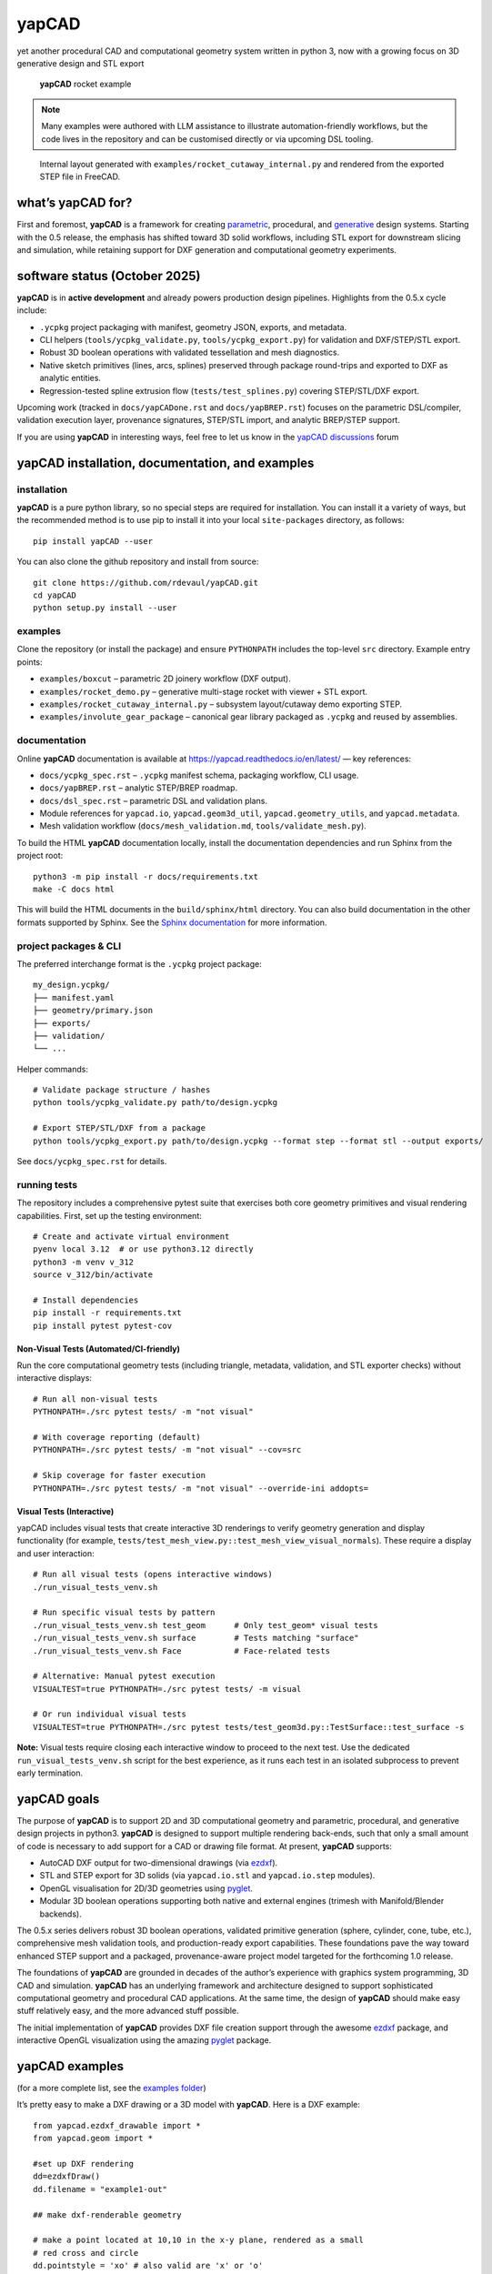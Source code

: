 **yapCAD**
==========

yet another procedural CAD and computational geometry system written in
python 3, now with a growing focus on 3D generative design and STL export

.. figure:: images/RocketDemoScreenshot.png
   :alt: **yapCAD** rocket example

   **yapCAD** rocket example

.. note::

   Many examples were authored with LLM assistance to illustrate
   automation-friendly workflows, but the code lives in the repository and can
   be customised directly or via upcoming DSL tooling.

.. figure:: images/RocketCutawaySTEP.png
   :alt: **yapCAD** rocket cutaway STEP export

   Internal layout generated with ``examples/rocket_cutaway_internal.py`` and
   rendered from the exported STEP file in FreeCAD.

what’s **yapCAD** for?
----------------------

First and foremost, **yapCAD** is a framework for creating
`parametric <https://en.wikipedia.org/wiki/Parametric_design>`__,
procedural, and
`generative <https://en.wikipedia.org/wiki/Parametric_design>`__ design
systems. Starting with the 0.5 release, the emphasis has shifted toward
3D solid workflows, including STL export for downstream slicing and
simulation, while retaining support for DXF generation and computational
geometry experiments.

software status (October 2025)
------------------------------

**yapCAD** is in **active development** and already powers production design
pipelines. Highlights from the 0.5.x cycle include:

* ``.ycpkg`` project packaging with manifest, geometry JSON, exports, and metadata.
* CLI helpers (``tools/ycpkg_validate.py``, ``tools/ycpkg_export.py``) for validation and DXF/STEP/STL export.
* Robust 3D boolean operations with validated tessellation and mesh diagnostics.
* Native sketch primitives (lines, arcs, splines) preserved through package round-trips and exported to DXF as analytic entities.
* Regression-tested spline extrusion flow (``tests/test_splines.py``) covering STEP/STL/DXF export.

Upcoming work (tracked in ``docs/yapCADone.rst`` and ``docs/yapBREP.rst``) focuses on the parametric DSL/compiler, validation execution layer, provenance signatures, STEP/STL import, and analytic BREP/STEP support.

If you are using **yapCAD** in interesting ways, feel free to let us know in the
`yapCAD discussions <https://github.com/rdevaul/yapCAD/discussions>`__ forum

**yapCAD** installation, documentation, and examples
----------------------------------------------------

installation
~~~~~~~~~~~~

**yapCAD** is a pure python library, so no special steps are required
for installation. You can install it a variety of ways, but the
recommended method is to use pip to install it into your local
``site-packages`` directory, as follows:

::

   pip install yapCAD --user

You can also clone the github repository and install from source:

::

   git clone https://github.com/rdevaul/yapCAD.git
   cd yapCAD
   python setup.py install --user

examples
~~~~~~~~

Clone the repository (or install the package) and ensure ``PYTHONPATH`` includes the
top-level ``src`` directory. Example entry points:

* ``examples/boxcut`` – parametric 2D joinery workflow (DXF output).
* ``examples/rocket_demo.py`` – generative multi-stage rocket with viewer + STL export.
* ``examples/rocket_cutaway_internal.py`` – subsystem layout/cutaway demo exporting STEP.
* ``examples/involute_gear_package`` – canonical gear library packaged as ``.ycpkg`` and reused by assemblies.

documentation
~~~~~~~~~~~~~

Online **yapCAD** documentation is available at https://yapcad.readthedocs.io/en/latest/ — key references:

* ``docs/ycpkg_spec.rst`` – ``.ycpkg`` manifest schema, packaging workflow, CLI usage.
* ``docs/yapBREP.rst`` – analytic STEP/BREP roadmap.
* ``docs/dsl_spec.rst`` – parametric DSL and validation plans.
* Module references for ``yapcad.io``, ``yapcad.geom3d_util``, ``yapcad.geometry_utils``, and ``yapcad.metadata``.
* Mesh validation workflow (``docs/mesh_validation.md``, ``tools/validate_mesh.py``).

To build the HTML **yapCAD** documentation locally, install the
documentation dependencies and run Sphinx from the project root::

   python3 -m pip install -r docs/requirements.txt
   make -C docs html

This will build the HTML documents in the ``build/sphinx/html``
directory. You can also build documentation in the other formats
supported by Sphinx. See the `Sphinx
documentation <https://www.sphinx-doc.org/en/master/>`__ for more
information.

project packages & CLI
~~~~~~~~~~~~~~~~~~~~~~

The preferred interchange format is the ``.ycpkg`` project package::

   my_design.ycpkg/
   ├── manifest.yaml
   ├── geometry/primary.json
   ├── exports/
   ├── validation/
   └── ...

Helper commands::

   # Validate package structure / hashes
   python tools/ycpkg_validate.py path/to/design.ycpkg

   # Export STEP/STL/DXF from a package
   python tools/ycpkg_export.py path/to/design.ycpkg --format step --format stl --output exports/

See ``docs/ycpkg_spec.rst`` for details.

running tests
~~~~~~~~~~~~~

The repository includes a comprehensive pytest suite that exercises both core
geometry primitives and visual rendering capabilities. First, set up the
testing environment::

   # Create and activate virtual environment
   pyenv local 3.12  # or use python3.12 directly
   python3 -m venv v_312
   source v_312/bin/activate

   # Install dependencies
   pip install -r requirements.txt
   pip install pytest pytest-cov

Non-Visual Tests (Automated/CI-friendly)
^^^^^^^^^^^^^^^^^^^^^^^^^^^^^^^^^^^^^^^^^

Run the core computational geometry tests (including triangle, metadata,
validation, and STL exporter checks) without interactive displays::

   # Run all non-visual tests
   PYTHONPATH=./src pytest tests/ -m "not visual"

   # With coverage reporting (default)
   PYTHONPATH=./src pytest tests/ -m "not visual" --cov=src

   # Skip coverage for faster execution
   PYTHONPATH=./src pytest tests/ -m "not visual" --override-ini addopts=

Visual Tests (Interactive)
^^^^^^^^^^^^^^^^^^^^^^^^^^^

yapCAD includes visual tests that create interactive 3D renderings to verify
geometry generation and display functionality (for example,
``tests/test_mesh_view.py::test_mesh_view_visual_normals``). These require a
display and user interaction::

   # Run all visual tests (opens interactive windows)
   ./run_visual_tests_venv.sh

   # Run specific visual tests by pattern
   ./run_visual_tests_venv.sh test_geom      # Only test_geom* visual tests
   ./run_visual_tests_venv.sh surface        # Tests matching "surface"
   ./run_visual_tests_venv.sh Face           # Face-related tests

   # Alternative: Manual pytest execution
   VISUALTEST=true PYTHONPATH=./src pytest tests/ -m visual

   # Or run individual visual tests
   VISUALTEST=true PYTHONPATH=./src pytest tests/test_geom3d.py::TestSurface::test_surface -s

**Note:** Visual tests require closing each interactive window to proceed to the next test. Use the dedicated ``run_visual_tests_venv.sh`` script for the best experience, as it runs each test in an isolated subprocess to prevent early termination.

**yapCAD** goals
----------------

The purpose of **yapCAD** is to support 2D and 3D computational geometry
and parametric, procedural, and generative design projects in python3.
**yapCAD** is designed to support multiple rendering back-ends, such that
only a small amount of code is necessary to add support for a CAD or
drawing file format. At present, **yapCAD** supports:

* AutoCAD DXF output for two-dimensional drawings (via
  `ezdxf <https://github.com/mozman/ezdxf>`__).
* STL and STEP export for 3D solids (via ``yapcad.io.stl`` and
  ``yapcad.io.step`` modules).
* OpenGL visualisation for 2D/3D geometries using
  `pyglet <https://github.com/pyglet/pyglet>`__.
* Modular 3D boolean operations supporting both native and external engines
  (trimesh with Manifold/Blender backends).

The 0.5.x series delivers robust 3D boolean operations, validated primitive
generation (sphere, cylinder, cone, tube, etc.), comprehensive mesh validation
tools, and production-ready export capabilities. These foundations pave the way
toward enhanced STEP support and a packaged, provenance-aware project model
targeted for the forthcoming 1.0 release.

The foundations of **yapCAD** are grounded in decades of the author’s
experience with graphics system programming, 3D CAD and simulation.
**yapCAD** has an underlying framework and architecture designed to
support sophisticated computational geometry and procedural CAD
applications. At the same time, the design of **yapCAD** should make
easy stuff relatively easy, and the more advanced stuff possible.

The initial implementation of **yapCAD** provides DXF file creation
support through the awesome `ezdxf <https://github.com/mozman/ezdxf>`__
package, and interactive OpenGL visualization using the amazing
`pyglet <https://github.com/pyglet/pyglet>`__ package.

**yapCAD** examples
-------------------

(for a more complete list, see the `examples folder <./examples/>`__)

It’s pretty easy to make a DXF drawing or a 3D model with **yapCAD**. Here
is a DXF example:

::

   from yapcad.ezdxf_drawable import *
   from yapcad.geom import *

   #set up DXF rendering
   dd=ezdxfDraw()
   dd.filename = "example1-out"

   ## make dxf-renderable geometry

   # make a point located at 10,10 in the x-y plane, rendered as a small
   # red cross and circle
   dd.pointstyle = 'xo' # also valid are 'x' or 'o'
   dd.linecolor = 1 # set color to red (DXF index color 1)
   dd.draw(point(10,10))

   # make a line segment between the points -5,10 and 10,-5 in the x-y plane
   # and draw it in white

   dd.linecolor='white' # set color by name
   dd.draw(line(point(-5,10),
                point(10,-5)))

   # make an arc with a center at 0,3 with a radius of 3, from 45 degrees
   # to 135 degrees, and draw it in aqua

   dd.linecolor=[0,255,255] # RGB tripple, corresponds to 'aqua'
   dd.draw(arc(point(0,3),3,45,135))

   # write out the geometry as example1-out.dxf
   dd.display()

For a 3D example that generates a complete rocket assembly and exports
STL and STEP::

   from pathlib import Path
   from examples.rocket_demo import build_rocket, export_stl
   from yapcad.io.step import write_step

   components, assembly = build_rocket()
   export_stl(assembly, Path("rocket_demo.stl"))
   write_step(assembly, Path("rocket_demo.step"))

There is also an advanced ``rocket_grid_demo.py`` example featuring grid fins, a linear exploded view, and simultaneous STL/STEP export.

The **yapCAD** system isn’t just about rendering, of course, it’s about
computational geometry. For example, if you want to calculate the
intersection of lines and arcs in a plane, we have you covered:

::

   from yapcad.geom import *

   # define some points
   a = point(5,0)
   b = point(0,5)
   c = point(-3,0)
   d = point(10,10)

   # make a couple of lines
   l1 = line(a,b)
   l2 = line(c,d)

   # define a semicircular arc centered at 2.5, 2,5 with a radius of 2.5
   # extending from 90 degrees to 135 degrees

   arc1=arc(point(2.5,2.5),2.5,90.0,270.0)

   # calculate the intersection of lines l1 and l2
   int0 = intersectXY(l1,l2)

   # calculate the intersection of the line l1 and the arc arc1
   int1 = intersectXY(l1,arc1)

   print("intersection of l1 and l2:",vstr(int0))
   print("intersection of l1 and arc1:",vstr(int1))

And of course **yapCAD** supports calculating intersections between any
simple and compound, or compound and compound geometry object.

There are lots more `examples <examples/README.rst>`__ available to
demonstrate the various computational geometry and rendering
capabilities of **yapCAD**, including 3D geometry and OpenGL rendering.

**yapCAD** geometry
-------------------

**yapCAD** distinguishes between “pure” geometric elements, such as
lines, arcs, **etc.**, and drawn representations of those things, which
might have attributes like line color, line weight, drawing layer,
**etc.** This distinction is important, because the pure geometry exists
independent of these attributes, which are themselves rendering-system
dependent.

More importantly, for every geometric element you decide to draw, there
will typically be many more — perhaps dozens — that should not be in the
final rendering. By separating these two elements — computation and
rendering — **yapCAD** makes them both more intentional and reduces the
likelihood of certain type of drawing-quality issues, such as redundant
or spurious drawing elements, that can cause confusion problems for
computer-aided manufacturing (CAM).

For example, you might construct a finished drawing that includes a
drill pattern that consists of circles (drill holes with centers) that
follow a complex, geometrically constrained pattern. This pattern is
itself the result of numerous computational geometry operations, perhaps
driven by parameters relating to the size and shape of other parts.

In a program like Autodesk’s Fusion360, you would typically use
construction lines and constraints to create the underlying geometric
pattern. These additional construction elements would have to be removed
in order to make a clean DXF export of your drawing. On more than one
occasion **yapCAD**\ ’s author has created headaches by failing to
remove some of these elements, confusing CAM technicians, causing
delays, and sometimes resulting in expensive part fabrication errors.

Thus, **yapCAD** allows you to work freely with computational geometry
without cluttering up your drawing page, since you specifically decide
what to draw. It also means you can do computational geometry in
**yapCAD** without ever invoking a rendering system, which can be useful
when incorporating these geometry operations as part of a larger
computational system, such as a tool-path generator.

As a rule, in **yapCAD** pure geometry representations capture only the
minimum necessary to perform computational geometry, and the rest gets
dealt with by the rendering system, which are subclasses of ``Drawable``
that actually make images, CAD drawings, **etc.**

vector representation in **yapCAD**
~~~~~~~~~~~~~~~~~~~~~~~~~~~~~~~~~~~

For the sake of uniformity, all **yapCAD** vectors are stored as
projective geometry 4-vectors. (see discussion in **architecture**,
below) However, most of the time you will work with them as though they
are 3-vectors or 2-vectors.

It would be annoying to have to specify the redundant coordinates you
aren’t using every time you specify a vector, so **yapCAD** provides you
with the ``vect`` function. It fills in defaults for the z and w
parameters you may not want to specify. **e.g.**

::

   >>> from yapcad.geom import *
   >>> vect(10,4)
   [10, 4, 0, 1]
   >>> add(vect(10,4),vect(10,9))  ## add operates in 3-space
   [20, 13, 0, 1.0]

Of course, you can specify all three (or even four) coordinates using
``vect``.

Since it gets ugly to look at a bunch of [x, y, z, w] lists that all end
in ``0, 1]`` when you are doing 2D stuff, **yapCAD** provides a
convenience function ``vstr`` that intelligently converts **yapCAD**
vectors (and lists that contain vectors, such as lines, triangles, and
polygons) to strings, assuming that as long as z = 0 and w = 1, you
don’t need to see those coordinates.

::

   >>> from yapcad.geom import *
   >>> a = sub(vect(10,4),vect(10,9)) ## subtract a couple of vectors 
   >>> a
   [0, -5, 0, 1.0]
   >>> print(vstr(a)) ## pretty printing, elide the z and w coordinates
   >>> [0, -5]

pure geometry
~~~~~~~~~~~~~

Pure geometric elements in **yapCAD** form the basis for computational
geometry operations, including intersection and inside-outside testing.
Pure geometry can also be drawn, of course — see **drawable geometry**
below.

In general, **yapCAD** pure geometry supports the operations of
parametric sampling, intersection calculation, inside-outside testing
(for closed figures), “unsampling” (going from a point on the figure to
the sampling parameter that would produce it), and bounding box
calculation. **yapCAD** geometry is based on projective or homogeneous
coordinates, thus supporting generalized affine transformations; See the
discussion in **architecture**, below.

simple (non-compound) pure geometric elements
^^^^^^^^^^^^^^^^^^^^^^^^^^^^^^^^^^^^^^^^^^^^^

Simple, which is to say non-compound, geometry includes vectors, points,
and lines. A vector is a list of exactly four numbers, each of which is
a float or integer. A point is a vector that lies in a w > 0 hyperplane;
Points are used to represent transformable coordinates in **yapCAD**
geometry. A line is a list of two points.

Simple geometry also includes arcs. An arc is a list of a point and a
vector, followed optionally by another point. The first list element is
the center of the arc, the second is a vector in the w=-1 hyperplane
(for right-handed arcs) whose first three elements are the scalar
parameters ``[r, s, e]``: the radius, the start angle in degrees, and
the end angle in degrees. The third element (if it exists) is the normal
for the plane of the arc, which is assumed to be ``[0, 0, 1]`` (the x-y
plane) if it is not specified. Arcs are by default right-handed, but
left-handed arcs are also supported, with parameter vectors lying in the
w=-2 hyperplane.

compound figures
^^^^^^^^^^^^^^^^

A list of more than two points represents a multi-vertex polylines. If
there are at least four points in the list and the last point is the
same as the first, the polyline figure is closed. (We sometimes refer to
these point-list polygons or polylines as ``poly()`` entities.) Closed
coplanar polylines are drawn as polygons and may be subject to
inside-outside testing. Like other elements of pure geometry, polylines
are subject to sampling, unsampling, intersection calculation, **etc.**

If instead of sharp corners you want closed or open figures with rounded
corners, you should use ``Polyline`` or ``Polygon`` instances. Instances
of these classes are used for representing compound geometric elements
in an XY plane with C0 continuity. They differ from the point-list-based
``poly()`` representation in that the elements of a ``Polyline`` or
``Polygon`` can include lines and arcs as well as points. These elements
need not be contiguous, as successive elements will be automatically
joined by straight lines. ``Polygons`` are special in that they are
always closed, and that any full circle elements are interpreted as
“rounded corners,” with the actual span of the arc calculated after
tangent lines are drawn.

The ``Polygon`` class supports boolean operations, as described below,
and also supports the ``grow()`` operation that makes generating a
derived figure that is bigger by a fixed amount easy. This grow feature
is very useful for many engineering operations, such as creating an
offset path for drill holes, CAM paths, etc.

boolean operations on ``Polygon`` instances
^^^^^^^^^^^^^^^^^^^^^^^^^^^^^^^^^^^^^^^^^^^

**yapCAD** supports boolean set operations on ``Polygon`` instances,
allowing you to construct more complex two-dimensional figures from
union, intersection, and difference operations. Note that the difference
operation can result in the creation of disjoint geometry in the form of
two or more closed figures with positive area (see below), or closed
figures with holes.

See `Example 11 <./examples/example11.py>`__ for a relatively simple
example of boolean operations, and `Example
12 <./examples/example12.py>`__ for a more complex example.

**yapCAD** employs the convention that closed figures with right-handed
geometry (increasing the sampling parameter corresponds to points that
trace a counter-clockwise path) represent “positive” area, and that
closed figures with left-handed geometry represent holes. This
distinction is currently not operational, but will be important for
future development such as turning polygons into rendered surfaces and
extruding these surfaces into 3D.

disjoint compound geometry
^^^^^^^^^^^^^^^^^^^^^^^^^^

Boolean difference operations can result in disjoint figures. It is also
possible to combine **yapCAD** geometric elements in geometry lists,
which is to say a list of zero or more elements of **yapCAD** pure
geometry, which enforce no continuity constraints. Geometry lists
provide the basis for **yapCAD** rendering.

drawable geometry
~~~~~~~~~~~~~~~~~

The idea is that you will do your computational geometry with “pure”
geometry, and then generate rendered previews or output with one or more
``Drawable`` instances.

In **yapCAD**, geometry is rendered with instances of subclasses of
``Drawable``, which at present include ``ezdxfDrawable``, a class for
producing DXF renderings using the awesome ``ezdxf`` package, and
``pygletDrawable``, a class for interactive 2D and 3D OpenGL rendering.

To setup a drawing environment, you create an instance of the
``Drawable`` base class corresponding to the rendering system you want
to use.

To draw, create the pure geometry and then pass that to the drawbles’s
``draw()`` method. To display or write out the results you will invoke
the ``display`` method of the drawable instance.

supported rendering systems
^^^^^^^^^^^^^^^^^^^^^^^^^^^

DXF rendering using ``ezdxf`` and interactive OpenGL rendering using
``pyglet`` are currently supported, and the design of **yapCAD** makes
it easy to support other rendering backends.

**yapCAD** architecture
-----------------------

Under the hood, **yapCAD** is using `projective
coordinates <https://en.wikipedia.org/wiki/Homogeneous_coordinates>`__,
sometimes called homogeneous coordinates, to represent points as 3D
coordinates in the w=1 hyperplane. If that sounds complicated, its
because it is. :P But it does allow for a wide range of geometry
operations, specifically `affine
transforms <https://www.cs.utexas.edu/users/fussell/courses/cs384g-fall2011/lectures/lecture07-Affine.pdf>`__
to be represented as composable transformation matrices. The benefits of
this conceptual complexity is an architectural elegance and generality.

Support for affine transforms is at present rudimentary, but once a
proper matrix transform stack is implemented it will allow for the
seamless implementation and relatively easy use of a wide range of
transformation and projection operations.

What does that buy you? It means that under the hood, **yapCAD** uses
the same type of geometry engine that advanced CAD and GPU-based
rendering systems use, and should allow for a wide range of
computational geometry systems, possibly hardware-accelerated, to be
built on top of it.

The good news is that you don’t need to know about homogeneous
coordinates, affine transforms, etc., to use **yapCAD**. And most of the
time you can pretend that your vectors are just two-dimensional if
everything you are doing happens to lie in the x-y plane.

So, if you want to do simple 2D drawings, we have you covered. If you
want to build a GPU-accelerated constructive solid geometry system, you
can do that, too.

Third-party credits
-------------------

The involute gear helper is derived from the MIT-licensed
`figgear <https://github.com/chromia/figgear>`__ project. The vendored
implementation lives in ``yapcad.contrib.figgear`` and its original
license text is preserved in ``third_party/figgear_LICENSE``.

Note
----

This project has been set up using PyScaffold 3.2.3. For details and
usage information on PyScaffold see https://pyscaffold.org/.
